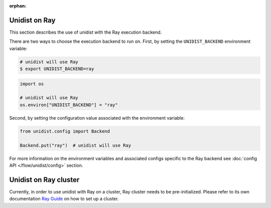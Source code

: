 ..
      Copyright (C) 2021-2023 Modin authors

      SPDX-License-Identifier: Apache-2.0

:orphan:

Unidist on Ray
''''''''''''''

This section describes the use of unidist with the Ray execution backend.

There are two ways to choose the execution backend to run on.
First, by setting the ``UNIDIST_BACKEND`` environment variable:

.. code-block:: bash

    # unidist will use Ray
    $ export UNIDIST_BACKEND=ray

.. code-block:: python

    import os

    # unidist will use Ray
    os.environ["UNIDIST_BACKEND"] = "ray"

Second, by setting the configuration value associated with the environment variable:

.. code-block:: python

    from unidist.config import Backend

    Backend.put("ray")  # unidist will use Ray

For more information on the environment variables and associated configs specific to the Ray backend
see :doc:`config API </flow/unidist/config>` section.

Unidist on Ray cluster
''''''''''''''''''''''

Currently, in order to use unidist with Ray on a cluster, Ray cluster needs to be pre-initialized.
Please refer to its own documentation `Ray Guide <https://docs.ray.io/en/latest/index.html>`_
on how to set up a cluster.
